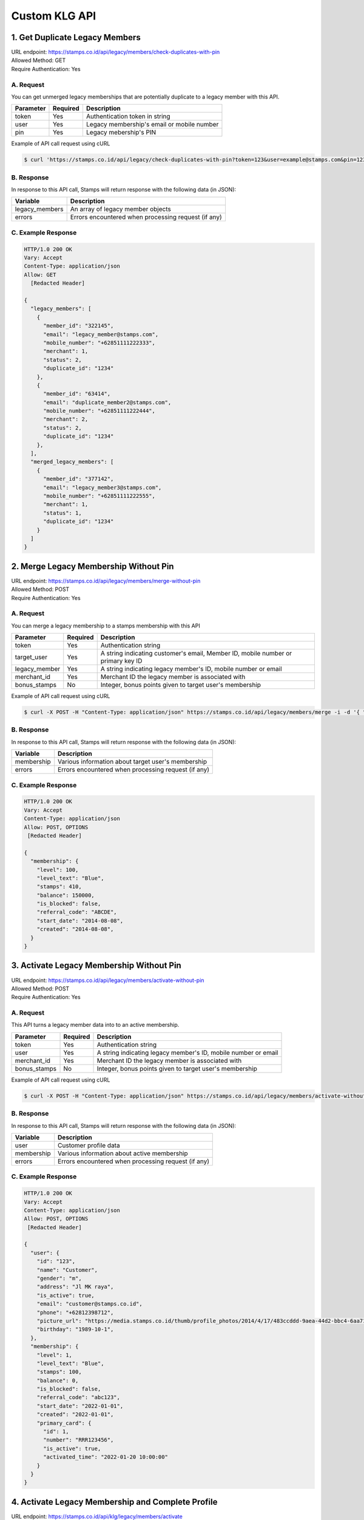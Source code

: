 ************************************
Custom KLG API
************************************


1. Get Duplicate Legacy Members
====================================
| URL endpoint: https://stamps.co.id/api/legacy/members/check-duplicates-with-pin
| Allowed Method: GET
| Require Authentication: Yes

A. Request
-----------------------------
You can get unmerged legacy memberships that are potentially duplicate to a legacy member with this API.

============     =========== =========================
Parameter        Required    Description
============     =========== =========================
token            Yes         Authentication token in string
user             Yes         Legacy membership's email or mobile number
pin              Yes         Legacy mebership's PIN
============     =========== =========================


Example of API call request using cURL

.. code-block :: bash

    $ curl 'https://stamps.co.id/api/legacy/check-duplicates-with-pin?token=123&user=example@stamps.com&pin=123456'


B. Response
-----------

In response to this API call, Stamps will return response with the following data (in JSON):

=================== ==============================
Variable            Description
=================== ==============================
legacy_members      An array of legacy member objects
errors              Errors encountered when processing request (if any)
=================== ==============================


C. Example Response
-------------------

.. code-block :: bash

    HTTP/1.0 200 OK
    Vary: Accept
    Content-Type: application/json
    Allow: GET
      [Redacted Header]

    {
      "legacy_members": [
        {
          "member_id": "322145",
          "email": "legacy_member@stamps.com",
          "mobile_number": "+62851111222333",
          "merchant": 1,
          "status": 2,
          "duplicate_id": "1234"
        },
        {
          "member_id": "63414",
          "email": "duplicate_member2@stamps.com",
          "mobile_number": "+62851111222444",
          "merchant": 2,
          "status": 2,
          "duplicate_id": "1234"
        },
      ],
      "merged_legacy_members": [
        {
          "member_id": "377142",
          "email": "legacy_member3@stamps.com",
          "mobile_number": "+62851111222555",
          "merchant": 1,
          "status": 1,
          "duplicate_id": "1234"
        }
      ]
    }

2. Merge Legacy Membership Without Pin
====================================
| URL endpoint: https://stamps.co.id/api/legacy/members/merge-without-pin
| Allowed Method: POST
| Require Authentication: Yes

A. Request
-----------------------------
You can merge a legacy membership to a stamps membership with this API

================ =========== =========================
Parameter        Required    Description
================ =========== =========================
token            Yes         Authentication string
target_user      Yes         A string indicating customer's email, Member ID, mobile number or primary key ID
legacy_member    Yes         A string indicating legacy member's ID, mobile number or email
merchant_id      Yes         Merchant ID the legacy member is associated with
bonus_stamps     No          Integer, bonus points given to target user's membership
================ =========== =========================


Example of API call request using cURL

.. code-block :: bash

    $ curl -X POST -H "Content-Type: application/json" https://stamps.co.id/api/legacy/members/merge -i -d '{ "token": "secret", "target_user": 1, "legacy_member": 31245, "merchant_id": 1, "bonus_stamps": 10 }'



B. Response
-----------

In response to this API call, Stamps will return response with the following data (in JSON):

=================== ==============================
Variable            Description
=================== ==============================
membership          Various information about target user's membership
errors              Errors encountered when processing request (if any)
=================== ==============================


C. Example Response
-------------------

.. code-block :: bash

    HTTP/1.0 200 OK
    Vary: Accept
    Content-Type: application/json
    Allow: POST, OPTIONS
     [Redacted Header]

    {
      "membership": {
        "level": 100,
        "level_text": "Blue",
        "stamps": 410,
        "balance": 150000,
        "is_blocked": false,
        "referral_code": "ABCDE",
        "start_date": "2014-08-08",
        "created": "2014-08-08",
      }
    }

3. Activate Legacy Membership Without Pin
====================================
| URL endpoint: https://stamps.co.id/api/legacy/members/activate-without-pin
| Allowed Method: POST
| Require Authentication: Yes

A. Request
-----------------------------
This API turns a legacy member data into to an active membership.

================ =========== =========================
Parameter        Required    Description
================ =========== =========================
token            Yes         Authentication string
user             Yes         A string indicating legacy member's ID, mobile number or email
merchant_id      Yes         Merchant ID the legacy member is associated with
bonus_stamps     No          Integer, bonus points given to target user's membership
================ =========== =========================


Example of API call request using cURL

.. code-block :: bash

    $ curl -X POST -H "Content-Type: application/json" https://stamps.co.id/api/legacy/members/activate-without-pin -i -d '{ "token": "secret", "user": 12, "merchant_id": 1, "bonus_stamps": 10 }'



B. Response
-----------

In response to this API call, Stamps will return response with the following data (in JSON):

=================== ==============================
Variable            Description
=================== ==============================
user                Customer profile data
membership          Various information about active membership
errors              Errors encountered when processing request (if any)
=================== ==============================


C. Example Response
-------------------

.. code-block :: bash

    HTTP/1.0 200 OK
    Vary: Accept
    Content-Type: application/json
    Allow: POST, OPTIONS
     [Redacted Header]

    {
      "user": {
        "id": "123",
        "name": "Customer",
        "gender": "m",
        "address": "Jl MK raya",
        "is_active": true,
        "email": "customer@stamps.co.id",
        "phone": "+62812398712",
        "picture_url": "https://media.stamps.co.id/thumb/profile_photos/2014/4/17/483ccddd-9aea-44d2-bbc4-6aa71f51fb2a_size_80.png",
        "birthday": "1989-10-1",
      },
      "membership": {
        "level": 1,
        "level_text": "Blue",
        "stamps": 100,
        "balance": 0,
        "is_blocked": false,
        "referral_code": "abc123",
        "start_date": "2022-01-01",
        "created": "2022-01-01",
        "primary_card": {
          "id": 1,
          "number": "RRR123456",
          "is_active": true,
          "activated_time": "2022-01-20 10:00:00"
        }
      }
    }


4. Activate Legacy Membership and Complete Profile
====================================
| URL endpoint: https://stamps.co.id/api/klg/legacy/members/activate
| Allowed Method: POST
| Require Authentication: Yes

A. Request
-----------------------------

================== =========== =========================
Parameter          Required    Description
================== =========== =========================
token              Yes         Authentication string
user               Yes         A string indicating legacy member's ID, mobile number or email
name               Yes         Name
merchant_id        Yes         Merchant ID the legacy member is associated with
passkey            No          Legacy member's PIN, required when `with_passkey` is true
with_passkey       Yes         Boolean, whether to check legacy member PIN or not
bonus_stamps       No          Integer, bonus points given to target user's membership
new_password       Yes         User password
pin                Yes         User pin
confirm_pin        Yes         User pin confirmation
email              No          Email
mobile_number      No          Mobile number
gender             No          Gender
address            No          Address
district           No          District ID
phone_is_verified  No          Boolean
email_is_verified  No          Boolean
================== =========== =========================


Example of API call request using cURL

.. code-block :: bash

    $ curl -X POST -H "Content-Type: application/json" https://stamps.co.id/api/klg/legacy/members/activate -i -d '{ "token": "secret", "user": 12, "merchant_id": 1, "bonus_stamps": 10, "passkey": "", "with_passkey": false, "new_password": "password", "pin": "123123", "confirm_pin": "123123" }'


B. Response
-----------

In response to this API call, Stamps will return response with the following data (in JSON):

=================== ==============================
Variable            Description
=================== ==============================
user                Customer profile data
membership          Various information about active membership
errors              Errors encountered when processing request (if any)
=================== ==============================


C. Example Response
-------------------

.. code-block :: bash

    HTTP/1.0 200 OK
    Vary: Accept
    Content-Type: application/json
    Allow: POST, OPTIONS
    [Redacted Header]

    {
        "id": "620",
        "name": "John Doe",
        "gender": "male",
        "address": "Jalan Anggrek No. 1",
        "is_active": true,
        "email": "johndoe@example.com",
        "picture_url": "https://media.stamps.co.id/thumb/profile_photos/2014/4/17/483ccddd-9aea-44d2-bbc4-6aa71f51fb2a_size_80.png",
        "birthday": "1993-05-30",
        "phone": "+6285567146065",
        "postal_code": "10310",
        "protected_redemption": false,
        "has_incorrect_email": true,
        "marital_status": 1,
        "religion": 1,
        "wedding_date": null,
        "id_number": null,
        "id_card_file_name": "",
        "phone_is_verified": false,
        "email_is_verified": false,
        "is_anonymized": false,
        "has_pin": false,
        "pin_is_blocked": false,
        "has_password": true,
        "notes": "",
        "referral_code": "GYHTLIY9",
        "registration_status": "Full",
        "location": {
            "district": {
                "id": 1,
                "name": "Kebayoran Baru"
            },
            "regency": {
                "id": 1,
                "name": "Jakarta Selatan"
            },
            "province": {
                "id": 1,
                "name": "DKI Jakarta"
            }
        },
        "membership": {
            "tags": [],
            "status": 0,
            "status_text": "Silver",
            "level": 0,
            "level_text": "Silver",
            "member_status": "Active",
            "stamps": 0,
            "balance": 0,
            "is_blocked": false,
            "referral_code": "7J133",
            "start_date": "2022-11-24",
            "created": "2022-11-24",
            "primary_card": {
                "id": 231,
                "number": "RRRB1AKUT0",
                "is_active": true,
                "activated_time": "2022-01-20 10:00:00"
            }
        },
        "registering_employee_code": "EMP001"
    }


5. Complete Registration and Merge Legacy Member
====================================
| URL endpoint: https://stamps.co.id/api/klg/memberships/register
| Allowed Method: POST
| Require Authentication: Yes

A. Request
-----------------------------

========================= =========== =========================
Parameter                 Required    Description
========================= =========== =========================
token                     Yes         Authentication string
name                      Yes         Name
email                     No          Email
mobile_number             No          Mobile number
gender                    No          Gender ("male" or "female")
address                   No          Address
birthday                  No          Birthday (with format YYYY-MM-DD)
store                     No          Registering store ID
referral_code             No          Referal code used to register customer
generate_default_password No          Boolean, whether to generate a random, default password for the member, defaults to `true`
registering_employee_code No          String indicating employee code, will create a new employee if not exists
district                  No          District ID
marital_status            No          Marital status mapping can be seen :ref:`here <Marital Status Mapping>`
password                  Yes         User password
pin                       Yes         User pin
confirm_pin               Yes         User pin confirmation
legacy_member             No          Legacy member identifier to merge with
legacy_merchant_id        No          Legacy member merchant ID
========================= =========== =========================


Example of API call request using cURL

.. code-block :: bash

    $ curl -X POST -H "Content-Type: application/json" https://stamps.co.id/api/klg/memberships/register -i -d '{ "token": "secret", "password": "password", "pin": "123123", "confirm_pin": "123123" }'


B. Response
-----------

In response to this API call, Stamps will return response with the following data (in JSON):

=================== ==============================
Variable            Description
=================== ==============================
customer            Various customer data
=================== ==============================


C. Example Response
-------------------

.. code-block :: bash

    HTTP/1.0 200 OK
    Vary: Accept
    Content-Type: application/json
    Allow: POST, OPTIONS
    [Redacted Header]

    {
        "id": "620",
        "name": "John Doe",
        "gender": "male",
        "address": "Jalan Anggrek No. 1",
        "is_active": true,
        "email": "johndoe@example.com",
        "picture_url": "https://media.stamps.co.id/thumb/profile_photos/2014/4/17/483ccddd-9aea-44d2-bbc4-6aa71f51fb2a_size_80.png",
        "birthday": "1993-05-30",
        "phone": "+6285567146065",
        "postal_code": "10310",
        "protected_redemption": false,
        "has_incorrect_email": true,
        "marital_status": 1,
        "religion": 1,
        "wedding_date": null,
        "id_number": null,
        "id_card_file_name": "",
        "phone_is_verified": false,
        "email_is_verified": false,
        "is_anonymized": false,
        "has_pin": false,
        "pin_is_blocked": false,
        "has_password": true,
        "notes": "",
        "referral_code": "GYHTLIY9",
        "registration_status": "Full",
        "location": {
            "district": {
                "id": 1,
                "name": "Kebayoran Baru"
            },
            "regency": {
                "id": 1,
                "name": "Jakarta Selatan"
            },
            "province": {
                "id": 1,
                "name": "DKI Jakarta"
            }
        },
        "membership": {
            "tags": [],
            "status": 0,
            "status_text": "Silver",
            "level": 0,
            "level_text": "Silver",
            "member_status": "Active",
            "stamps": 0,
            "balance": 0,
            "is_blocked": false,
            "referral_code": "7J133",
            "start_date": "2022-11-24",
            "created": "2022-11-24",
            "primary_card": {
                "id": 231,
                "number": "RRRB1AKUT0",
                "is_active": true,
                "activated_time": "2022-01-20 10:00:00"
            }
        },
        "registering_employee_code": "EMP001"
    }


6. Return Transaction Preview
=======================================
| URL endpoint: https://stamps.co.id/api/returns/preview
| Allowed Method: POST
| Require Authentication: Yes

A. Request
-----------------------------
Preview a return from a transaction.

============================== =========== =============================================================================
Parameter                      Required    Description
============================== =========== =============================================================================
root_invoice_number            Yes         Invoice number of the first original transaction
root_transaction_store         Yes         Store's id or code where the the first transaction happens
root_invoice_date              Yes         First transaction creation date in YYY-mm-dd format(e.g: 2022-08-30)
return_invoice_number          Yes         Invoice number for return transaction
return_created_datetime        No          When the return happens in ISO 8601 format(e.g: 2013-01-15T20:01:01+07).
                                           Default to now
return_store                   Yes         Store's id or code where the return happens
subtotal_delta                 No          Must be provided if the original transaction has subtotal
total_value_delta              Yes         The delta value of transaction's grand total after returned
payments                       No          Must be provided if original transaction has payments.
                                           Payments are list of :ref:`payment objects <Payment Object>`
stamps_to_add                  No          Stamps to be added by this transaction. If specified, this overrides system's calculation of the number of Stamps that will be added or deducted from this transaction.
stamps_to_deduct               No          Stamps to be deducted manually. If specified, this overrides the number of Stamps that will be deducted from this return.
                                           Can't be sent alongside stamps_to_add.
items                          Yes         Which items are returned. Items are list of :ref:`return item objects<Return Item Object>`
stamps_to_add                  No          Stamps to be added by this transaction. If specified, this overrides system's calculation of the number of Stamps that will be added or deducted from this transaction.
stamps_to_deduct               No          Stamps to be deducted manually. If specified, this overrides the number of Stamps that will be deducted from this return.
                                           Can't be sent alongside stamps_to_add.
cancel_redemptions             No          Also cancel redemptions related to original transaction. Default to "false"
issue_voucher                  No          Objects of data used to issue a voucher. Contains ``template_id`` and ``value`` (optional).
deactivate_payment_vouchers    No          Also deactivate unredeemed payment vouchers when set to `true`. Default is `true`.
============================== =========== =============================================================================

Example of API call request using cURL

.. code-block :: bash

    curl --location --request POST 'https://stamps.co.id/api/returns/preview' \
    --header 'Authorization: Bearer eyJ0eXAiOiJKV1QiLCJhbGciOiJIUzI1NiJ9.eyJ0b2tlbl90eXBlIjoiYWNjZXNzIiwiZXhwIjoxNjYxOTMwNjg2LCJpYXQiOjE2NjE4NDQyODYsImp0aSI6IjZlM2U0ZGU0MzZkYzRjNDZhNGJhMjRkZWE2MjM0N2VjIiwidXNlcl9pZCI6MSwibWVyY2hhbnRfaWQiOjF9.brgNBzeuPmOV6ECP5WpwJJlQ6MQZ1zACHYx1YiW33AM' \
    --header 'Content-Type: application/json' \
    --header 'Cookie: csrftoken=FAc0E8TCQSCqCKhNNH62Pr3KTFgfemz2DMPWkjdSkD68VJYKda38emJi8GykuSgd; sessionid=sl07y2ektnrikw4bddkr4kndr482qms4' \
    --data-raw ' {
                "root_invoice_number": "6288988812712621",
                "root_transaction_store": 3,
                "root_invoice_date": "2022-08-30",
                "return_invoice_number": "6288988812712621.1",
                "total_value_delta": -15000,
                "return_store": 3,
                "items": [
                    {
                        "product_name": "tea",
                        "quantity": -1,
                        "subtotal": -15000
                    }
                ],
                "payments": [
                    {
                        "payment_method": "1300",
                        "value": -15000
                    }
                ]
            }'

B. Response Data
----------------

Stamps responds to this API call with the following data (in JSON):

===================== ==============================================================================================
Variable              Description
===================== ==============================================================================================
user                  Information about this transaction's user
membership            Information about the user's membership on the transaction's merchant
root_transaction      Information about the first original transaction
original_transaction  Information about the previous transaction
modified_transaction  Information about the new transaction after return happens
modication            Information about the :ref:`modified data <Modification Object>` of the original transaction
returnable_vouchers   Information about what vouchers will be returned
allow_partial_returns Whether the transaction can be returned partially or not
===================== ==============================================================================================


C. Response Headers
-------------------

=================== =======================================================================
Code                Description
=================== =======================================================================
200                 Everything worked as expected
400                 Bad Request - Often missing a
                    required parameter
401                 Unauthorized – Often missing or
                    wrong authentication token
403                 Forbidden – You do not have
                    permission for this request
405                 HTTP method not allowed - The
                    requested resources cannot be called with the specified HTTP method
500, 502, 503, 504  Server Errors - something is
                    wrong on Stamps' end
=================== =======================================================================


D. Examples
-----------

On a successful API call:

.. code-block :: bash

    {
        "user": {
            "id": "2845532",
            "name": "Marsha Test",
            "gender": "male",
            "address": "",
            "is_active": true,
            "email": "marshadouble@test.com",
            "picture_url": null,
            "birthday": "1988-04-23",
            "phone": "+628898881212",
            "postal_code": "",
            "protected_redemption": false,
            "has_incorrect_email": false,
            "marital_status": null,
            "religion": null,
            "wedding_date": null,
            "id_number": null,
            "id_card_file_name": "",
            "phone_is_verified": false,
            "email_is_verified": false
        },
        "membership": {
            "tags": [],
            "status": 100,
            "status_text": "Blue",
            "stamps": 13,
            "stamps_owed": 0,
            "balance": 0,
            "is_blocked": false,
            "referral_code": "AL6J3A9",
            "start_date": "2022-08-03",
            "created": "2022-08-03"
        },
        "root_transaction": {
            "id": 26091,
            "value": 150000.0,
            "stamps_earned": 25,
            "number_of_people": null,
            "discount": null,
            "subtotal": null,
            "items": [
                {
                    "id": 3670,
                    "quantity": 10.0,
                    "subtotal": 150000.0,
                    "price_per_unit": null,
                    "product": {
                        "id": 3,
                        "name": "tea"
                    }
                }
            ],
            "payments": [
                {
                    "id": 78,
                    "value": 150000.0,
                    "eligible_for_stamps": true,
                    "payment_method_code": "1300"
                }
            ]
        },
        "original_transaction": {
            "id": 26091,
            "value": 150000.0,
            "stamps_earned": 25,
            "number_of_people": null,
            "discount": null,
            "subtotal": null,
            "items": [
                {
                    "id": 3670,
                    "quantity": 10.0,
                    "subtotal": 150000.0,
                    "price_per_unit": null,
                    "product": {
                        "id": 3,
                        "name": "tea"
                    }
                }
            ],
            "payments": [
                {
                    "id": 78,
                    "value": 150000.0,
                    "eligible_for_stamps": true,
                    "payment_method_code": "1300"
                }
            ]
        },
        "modified_transaction": {
            "id": null,
            "value": 149999.0,
            "stamps_earned": 13,
            "number_of_people": null,
            "discount": null,
            "subtotal": 135000.0,
            "items": [],
            "payments": [
                {
                    "id": null,
                    "value": 135000.0,
                    "eligible_for_stamps": true,
                    "payment_method_code": "1300"
                }
            ]
        },
        "modification": {
            "id": null,
            "created": 1661844369,
            "stamps_delta": -12,
            "stamps_delta_override": 0,
            "stamps_refund_from_payments": 0,
            "total_stamps_delta": -12,
            "subtotal_delta": -15000.0,
            "grand_total_delta": -15000.0
        },
        "returnable_vouchers": [
            {
                "id": 9,
                "code": "R-FWEWQWVV",
                "is_active": true,
                "quantity": 1,
                "value": 50000.0,
                "notes": "",
                "start_date": "2022-12-23",
                "end_date": "2022-12-29",
                "template": {
                    "id": 5,
                    "name": "MULTI VOUCHER",
                    "type": 2,
                    "description": "",
                    "short_description": "",
                    "picture_url": "/media/thumb/voucher_templates/2022/12/9/uploaded_image_2022_12_09_03_38_21_252743_size_400.webp",
                    "landscape_picture_url": null,
                    "instructions": "",
                    "terms_and_conditions": "",
                    "usable_in_merchant_ids": [
                        1,
                        2
                    ],
                    "merchant_code": "",
                    "extra_data": null,
                    "html_terms_and_conditions": null
                },
                "terms_and_conditions": "",
                "html_terms_and_conditions": null
            }
        ]
    }

On an invalid request:

.. code-block :: bash

    {
        "detail": "root_transaction_store: No store with given identifier",
        "error_message": "root_transaction_store: No store with given identifier",
        "error_code": "invalid_store",
        "errors": {
            "root_transaction_store": "No store with given identifier"
        }
    }


7. Add a return transaction
=======================================
| URL endpoint: https://stamps.co.id/api/returns/add
| Allowed Method: POST
| Require Authentication: Yes

A. Request
-----------------------------

============================== =========== ==================================================================================================================
Parameter                      Required    Description
============================== =========== ==================================================================================================================
root_invoice_number            Yes         Invoice number of the first original transaction
root_transaction_store         Yes         Store's id or code where the the first transaction happens
root_invoice_date              Yes         First transaction creation date in YYY-mm-dd format(e.g: 2022-08-30)
return_invoice_number          Yes         Invoice number for return transaction
return_created_datetime        No          When the return happens in ISO 8601 format(e.g: 2013-01-15T20:01:01+07).
                                           Default to now
return_store                   Yes         Store's id or code where the return happens
subtotal_delta                 No          Must be provided if the original transaction has subtotal
total_value_delta              Yes         The delta value of transaction's grand total after returned
payments                       No          Must be provided if original transaction has payments.
                                           Payments are list of :ref:`payment objects <Payment Object>`
items                          Yes         Which items are returned. Items are list of :ref:`return item objects<Return Item Object>`
stamps_to_add                  No          Stamps to be added by this transaction. If specified, this overrides system's calculation of the number of Stamps that will be added or deducted from this transaction.
stamps_to_deduct               No          Stamps to be deducted manually. If specified, this overrides the number of Stamps that will be deducted from this return.
                                           Can't be sent alongside stamps_to_add.
cancel_redemptions             No          Also cancel redemptions related to original transaction. Default to "false"
issue_voucher                  No          Objects of data used to issue a voucher. Contains ``template_id`` and ``value`` (optional).
deactivate_payment_vouchers    No          Also deactivate unredeemed payment vouchers when set to `true`. Default is `true`.
============================== =========== ==================================================================================================================

Example of API call request using cURL

.. code-block :: bash

    curl --location --request POST 'https://stamps.co.id/api/returns/add' \
    --header 'Authorization: Bearer eyJ0eXAiOiJKV1QiLCJhbGciOiJIUzI1NiJ9.eyJ0b2tlbl90eXBlIjoiYWNjZXNzIiwiZXhwIjoxNjYxOTMwNjg2LCJpYXQiOjE2NjE4NDQyODYsImp0aSI6IjZlM2U0ZGU0MzZkYzRjNDZhNGJhMjRkZWE2MjM0N2VjIiwidXNlcl9pZCI6MSwibWVyY2hhbnRfaWQiOjF9.brgNBzeuPmOV6ECP5WpwJJlQ6MQZ1zACHYx1YiW33AM' \
    --header 'Content-Type: application/json' \
    --header 'Cookie: csrftoken=FAc0E8TCQSCqCKhNNH62Pr3KTFgfemz2DMPWkjdSkD68VJYKda38emJi8GykuSgd; sessionid=sl07y2ektnrikw4bddkr4kndr482qms4' \
    --data-raw ' {
                "root_invoice_number": "6288988812712621",
                "root_transaction_store": 3,
                "root_invoice_date": "2022-08-30",
                "return_invoice_number": "6288988812712621.1",
                "total_value_delta": -15000,
                "return_store": 3,
                "items": [
                    {
                        "product_name": "tea",
                        "quantity": -1,
                        "subtotal": -15000
                    }
                ],
                "payments": [
                    {
                        "payment_method": "1300",
                        "value": -15000
                    }
                ],
                "issue_voucher": {
                    "template_id": 1,
                    "value": 10000
                }
            }'

B. Response Data
----------------

Stamps responds to this API call with the following data (in JSON):

==================== ===========================================================================
Variable             Description
==================== ===========================================================================
user                 Information about this transaction's user
membership           Information about the user's membership on the transaction's merchant
root_transaction     Information about the first original transaction
original_transaction Information about the previous transaction
modified_transaction Information about the new transaction after return happens
modification           Information about the :ref:`modified data <Modification Object>` of the original transaction
returned_vouchers    Information about what vouchers are returned
==================== ===========================================================================


C. Examples
-----------

On a successful API call:

.. code-block :: bash

    {
        "user": {
            "id": "2845532",
            "name": "Marsha Test",
            "gender": "male",
            "address": "",
            "is_active": true,
            "email": "marshadouble@test.com",
            "picture_url": null,
            "birthday": "1988-04-23",
            "phone": "+628898881212",
            "postal_code": "",
            "protected_redemption": false,
            "has_incorrect_email": false,
            "marital_status": null,
            "religion": null,
            "wedding_date": null,
            "id_number": null,
            "id_card_file_name": "",
            "phone_is_verified": false,
            "email_is_verified": false
        },
        "membership": {
            "tags": [],
            "status": 100,
            "status_text": "Blue",
            "stamps": 13,
            "stamps_owed": 0,
            "balance": 0,
            "is_blocked": false,
            "referral_code": "AL6J3A9",
            "start_date": "2022-08-03",
            "created": "2022-08-03"
        },
        "root_transaction": {
            "id": 26091,
            "value": 150000.0,
            "stamps_earned": 25,
            "number_of_people": null,
            "discount": null,
            "subtotal": null,
            "items": [
                {
                    "id": 3670,
                    "quantity": 10.0,
                    "subtotal": 150000.0,
                    "price_per_unit": null,
                    "product": {
                        "id": 3,
                        "name": "tea"
                    }
                }
            ],
            "payments": [
                {
                    "id": 78,
                    "value": 150000.0,
                    "eligible_for_stamps": true,
                    "payment_method_code": "1300"
                }
            ]
        },
        "original_transaction": {
            "id": 26091,
            "value": 150000.0,
            "stamps_earned": 25,
            "number_of_people": null,
            "discount": null,
            "subtotal": null,
            "items": [
                {
                    "id": 3670,
                    "quantity": 10.0,
                    "subtotal": 150000.0,
                    "price_per_unit": null,
                    "product": {
                        "id": 3,
                        "name": "tea"
                    }
                }
            ],
            "payments": [
                {
                    "id": 78,
                    "value": 150000.0,
                    "eligible_for_stamps": true,
                    "payment_method_code": "1300"
                }
            ]
        },
        "modified_transaction": {
            "id": 26092,
            "value": 149999.0,
            "stamps_earned": 13,
            "number_of_people": null,
            "discount": null,
            "subtotal": 135000.0,
            "items": [],
            "payments": [
                {
                    "id": 79,
                    "value": 135000.0,
                    "eligible_for_stamps": true,
                    "payment_method_code": "1300"
                }
            ]
        },
        "modification": {
            "id": 1,
            "created": 1661844369,
            "stamps_delta": -12,
            "stamps_delta_override": 0,
            "stamps_refund_from_payments": 0,
            "total_stamps_delta": -12,
            "subtotal_delta": -15000.0,
            "grand_total_delta": -15000.0
        },
        "issued_voucher": {
            "id": 1,
            "code": "VC-ABC",
            "is_active": true,
            "quantity": 1,
            "value": 200,
            "notes": "",
            "start_date": "2022-03-28",
            "end_date": "2022-04-28",
            "template": {
                "id": 1,
                "name": "March Surprise Voucher",
                "type": 1,
                "description": "Get 50% off on your next purchase in Lippo Mall Kemang Store",
                "short_description": "Get 50% off on your next purchase",
                "picture_url": "foo.png",
                "landscape_picture_url": "foo_landscape.png",
                "instructions": "Show this voucher to the cashier",
                "terms_and_conditions": "Valid until 28 April 2022 with minimum purchase of Rp 100.000",
                "usable_in_merchant_ids": [1, 2, 3],
                "merchant_code": "M-ABC",
                "extra_data": null,
            }
        },
        "returned_vouchers": [
            {
                "id": 9,
                "code": "R-ZLT2ULER",
                "is_active": true,
                "quantity": 1,
                "value": 50000.0,
                "notes": "",
                "start_date": "2022-12-23",
                "end_date": "2022-12-29",
                "template": {
                    "id": 5,
                    "name": "MULTI VOUCHER",
                    "type": 2,
                    "description": "",
                    "short_description": "",
                    "picture_url": "/media/thumb/voucher_templates/2022/12/9/uploaded_image_2022_12_09_03_38_21_252743_size_400.webp",
                    "landscape_picture_url": null,
                    "instructions": "",
                    "terms_and_conditions": "",
                    "usable_in_merchant_ids": [
                        1,
                        2
                    ],
                    "merchant_code": "",
                    "extra_data": null,
                    "html_terms_and_conditions": null
                },
                "terms_and_conditions": "",
                "html_terms_and_conditions": null
            }
        ]
    }

On an invalid request:

.. code-block :: bash

    {
        "detail": "root_transaction_store: No store with given identifier",
        "error_message": "root_transaction_store: No store with given identifier",
        "error_code": "invalid_store",
        "errors": {
            "root_transaction_store": "No store with given identifier"
        }
    }


8. Adding Voucher Redemption
======================

| URL endpoint: https://stamps.co.id/api/klg/redemptions/odi-redeem-voucher
| Allowed method: POST
| Require authentication: Yes

A. Parameters
-------------
You can initiate a voucher redemption by calling the API with these parameters.

=============== ========= =========================
Parameter       Required  Description
=============== ========= =========================
token           Yes       Authentication string
user            Yes       A string indicating customer's email or Member ID
voucher         Yes       Voucher code of the redeemed voucher
store           Yes       Merchant's store identifier where redemption is initiated
invoice_number  No        POS invoice number
channel         No        Channel mapping can be seen :ref:`here <Channel Mapping>`
request_id      No        This field is needed if PIN authorization is enabled
extra_data      Yes       JSON object containing "vouchers" object. Store name as the key, and voucher value as the value.
=============== ========= =========================

Here's an example of how the API call might look like in JSON format with specified voucher.

.. code-block :: bash

    {
        "token": "abc",
        "user": "customer@stamps.co.id",
        "store": 32,
        "voucher": 1,
        "invoice_number": "POS-1020123",
        "extra_data": {
            "vouchers": {
                "A001": 10000,
                "I002": 40000
            }
        }
    }

API call example:

.. code-block :: bash

    $ curl --location --request POST 'https://stamps.co.id/api/klg/redemptions/odi-redeem-voucher' \
    --header 'Authorization: Bearer eyJ0eXAiOiJKV1QiLCJhbGciOiJIUzI1NiJ9.eyJ0b2tlbl90eXBlIjoiYWNjZXNzIiwiZXhwIjoxNjYxOTMwNjg2LCJpYXQiOjE2NjE4NDQyODYsImp0aSI6IjZlM2U0ZGU0MzZkYzRjNDZhNGJhMjRkZWE2MjM0N2VjIiwidXNlcl9pZCI6MSwibWVyY2hhbnRfaWQiOjF9.brgNBzeuPmOV6ECP5WpwJJlQ6MQZ1zACHYx1YiW33AM' \
    --header 'Content-Type: application/json' \
    --data-raw '{
        "user": "customer@stamps.co.id",
        "store": 32,
        "voucher": "ABC",
        "extra_data": {
            "vouchers": {
                "A001": 10000,
                "I002": 40000
            }
        }
    }'


B. Response
-----------

In response to this API call, Stamps will return response with the following data (in JSON):

=================== ==============================
Variable            Description
=================== ==============================
redemption          Redemption information which is
                    successfully created.
                    Contains id, reward, and stamps_used
membership          Customer information after successful
                    redemption. Contains id and stamps_remaining.
voucher             Voucher used in redemption
errors              Errors encountered when processing request (if any)
=================== ==============================

C. Response Headers
-------------------

Depending on the request, responses may return these status codes:

=================== ==============================
Code                Description
=================== ==============================
200                 Everything worked as expected
400                 Bad Request - Often missing a
                    required parameter
401                 Unauthorized – Often missing or
                    wrong authentication token
403                 Forbidden – You do not have
                    permission for this request
405                 HTTP method not allowed
500, 502, 503, 504  Server Errors - something is wrong on Stamps' end
=================== ==============================

D. Example Response
-------------------

On successful redemption:

.. code-block :: bash

    HTTP/1.0 200 OK
    Vary: Accept
    Content-Type: application/json
    Allow: POST, OPTIONS
     [Redacted Header]
    {
       "redemption": {
            "id": 2,
            "reward": "Discount Rp 100,000",
            "stamps_used": 0,
            "extra_data": {
                "discount": "10%"
            }
        },
        "membership": {
            "tags": [],
            "status": 100,
            "stamps": 250,
            "balance": 0,
            "referral_code": "9121682",
            "start_date": "2016-07-25",
            "created": "2016-07-25"
        },
        "voucher": {
            "id": 4,
            "name": "Discount Rp 100,000",
            "code": "PZ633ECV",
            "type": "voucher"
        }
    }


9. Adding User Card
======================

| URL endpoint: https://stamps.co.id/api/klg/cards/add
| Allowed method: POST
| Require authentication: Yes

A. Parameters
-------------
You can generate and assign a new card to a certain member using ODI user ID.

=============== ========= =========================
Parameter       Required  Description
=============== ========= =========================
token           Yes       Authentication string
rrr_id          Yes       Target member's card number
user_id_odi     Yes       ODI user ID that will be used to generate a new card
=============== ========= =========================

API call example:

.. code-block :: bash

    $ curl --location --request POST 'https://stamps.co.id/api/klg/redemptions/odi-redeem-voucher' \
    --header 'Authorization: Bearer eyJ0eXAiOiJKV1QiLCJhbGciOiJIUzI1NiJ9.eyJ0b2tlbl90eXBlIjoiYWNjZXNzIiwiZXhwIjoxNjYxOTMwNjg2LCJpYXQiOjE2NjE4NDQyODYsImp0aSI6IjZlM2U0ZGU0MzZkYzRjNDZhNGJhMjRkZWE2MjM0N2VjIiwidXNlcl9pZCI6MSwibWVyY2hhbnRfaWQiOjF9.brgNBzeuPmOV6ECP5WpwJJlQ6MQZ1zACHYx1YiW33AM' \
    --header 'Content-Type: application/json' \
    --data-raw '{
        "token": "abc",
        "rrr_id": "RRR123456",
        "user_id_odi": "999"
    }'


B. Response
-----------

In response to this API call, Stamps will return response with the following data (in JSON):

=================== ==============================
Variable            Description
=================== ==============================
card                Various information about the newly created card
=================== ==============================

C. Response Headers
-------------------

Depending on the request, responses may return these status codes:

=================== ==============================
Code                Description
=================== ==============================
200                 Everything worked as expected
400                 Bad Request - Often missing a
                    required parameter
401                 Unauthorized – Often missing or
                    wrong authentication token
403                 Forbidden – You do not have
                    permission for this request
405                 HTTP method not allowed
500, 502, 503, 504  Server Errors - something is wrong on Stamps' end
=================== ==============================

D. Example Response
-------------------

On successful redemption:

.. code-block :: bash

    HTTP/1.0 200 OK
    Vary: Accept
    Content-Type: application/json
    Allow: POST, OPTIONS
     [Redacted Header]
    {
       "card": {
            "id": 2,
            "number": "UIODI-999",
            "is_active": True,
            "activated_time": "2023-01-11 10:00:00"
        }
    }


10. Webhook Security
=======================
Webhook from STAMPS will return the siganture inside X-Stamps-Signature header.

You should always verify that the webhook's payload matches the signature. To verify the signature against the payload:
    - Strip all whitespace from the `payload`.
    - Encode the resulting `payload` string with the HMAC algorithm, using your secret key as the key and SHA256 as the hashing algorithm.
    - Compare and make sure that the result matches the given `signature`

Example with "your_secret_key" as the secret key:

.. code-block :: json

    {
        "from": "test@gmail.com",
        "to": "test2@gmail.com",
        "membership": {
            "level": 0,
            "level_text": "Silver",
            "stamps": 0,
            "balance": 0,
            "is_blocked": false,
            "referral_code": "KKJ21",
            "start_date": "2023-02-13",
            "created": "2023-02-13",
            "status": "Active",
            "primary_card": {
                "id": 3713,
                "number": "RRR123456",
                "is_active": true,
                "activated_time": null
            }
        },
        "user": {
            "id": 2824,
            "name": "test",
            "gender": "f",
            "is_active": true,
            "email": "test2@gmail.com",
            "birthday": null,
            "picture_url": null,
            "phone": "+6287876544322",
            "has_incorrect_email": false,
            "has_incorrect_phone": false,
            "has_incorrect_wa_number": false,
            "phone_is_verified": true,
            "email_is_verified": true,
            "referral_code": "TESTXYZ",
            "registration_status": "Full",
            "member_ids": [
                "RRR123456"
            ]
        }
    }

Python code example:

.. code-block :: python

    import hashlib
    import hmac
    import json


    def verify_signature(request) -> bool:
        minified_payload = json.dumps(request.data, separators=[",", ":"])
        signed_payload = hmac.new("your_secret_key".encode(), minified_payload.encode(), hashlib.sha256)
        signature = request.headers["X-Stamps-Signature"]
        return hmac.compare_digest(signature, signed_payload.hexdigest())


11. Adding a Transaction with Redemptions
=======================
| URL endpoint: https://stamps.co.id/api/klg/transactions/add-with-redemptions
| Allowed method: POST
| Requires authentication: Yes


A. Request
-----------------------------

Adding a transaction with redemptions requires you to send a POST request to the endpoint with the following parameters:
NOTE: This endpoint also accept blocked membership but won't get any stamps and can not add any redemptions.

=========================== =========== =======================
Parameter                   Required    Description
=========================== =========== =======================
token                       Yes         Authentication string
user                        No          Email address / Member ID indicating customer.
                                        Leaving this empty creates an ``open`` transaction.
store                       Yes         A number (id) indicating store where transaction
                                        is created
invoice_number              Yes         POS transaction number (must be unique daily)
total_value                 Yes         A number indicating transaction's grand total
number_of_people            Yes         An integer indicating the number of people involved in transaction
created                     Yes         ISO 8601 date time format to indicate transaction's
                                        created date
                                        (e.g. 2013-02-15T13:01:01+07)
sub_total                   No          A number indicating transaction subtotal
discount                    No          A number indicating transaction discount (in Rp.)
service_charge              No          A number indicating service charge (in Rp.)
tax                         No          A number indicating transaction tax (in Rp.)
channel                     No          Channel of a transaction, for channel mapping, see :ref:`Table <Channel Mapping>`.
type                        No          The type of prepared transactions, for type mapping, see :ref:`Table <Type Mapping>`.
items                       No          List of items containing product name, quantity, subtotal,
                                        stamps_subtotal (optional) & eligible_for_stamps (optional).
                                        ``price`` is the combined price of products (qty * unit price),
                                        ``stamps_subtotal`` is the combined stamps of products (qty * unit stamps),
                                        this field is optional.
                                        ``eligible_for_stamps`` is boolean value to determine whether the item should be included in Stamps Calculation. Defaults to ``true``.
payments                    No          List of payments object containing value, payment_method, and
                                        eligible_for_membership(optional).
                                        ``value`` is the amount of payment
                                        ``payment_method`` is the method used for payment
                                        ``eligible_for_membership`` whether this payment is used for member's status/level changes.
                                        This field is optional. Default to true if not provided(can be configured later).
stamps                      No          A number indicating custom stamps
require_email_notification  No          A boolean indicating send transaction to email if customer can retrieve email
employee_code               No          Employee code of sender employee
extra_data                  No          Additional data for further processing
reward_redemptions          No          List of reward objects that want to be redeemed. Contains ``request_id``, ``reward``, and ``stamps`` (required if reward type is flexible reward). ``reward`` field can be filled with either reward ID (integer, i.e. ``1``) or reward code (string, i.e. ``REWARD1``)
voucher_redemptions         No          List of voucher objects that want to be redeemed. Contains ``request_id`` and ``voucher_code``
original_invoice_number     No          POS transaction number of the canceled original transaction, if provided will be used as a reference for stamps and bonus calculation.
payment_status              No          Payment status of the transaction, default is Full. For payment status mapping, see :ref:`Table <Payment Status>`.
=========================== =========== =======================


Here's an example of how the API call might look like in JSON format:

.. code-block:: javascript

    {
       "token": "secret",
       "user": "customer@stamps.co.id",
       "stamps": 10,
       "store": 32,
       "invoice_number": "my_invoice_number",
       "sub_total": 45000,
       "total_value": 50000,
       "number_of_people": 8,
       "tax": 5000,
       "channel": 1,
       "require_email_notification": False,
       "employee_code": "employee_code",
       "type": 2,
       "created": "2013-02-15T13:01:01+07",
       "payment_status": 1,
       "extra_data": {
          "employee_name": "Stamps Employee",
          "order_number": "order_number"
       }
       "items": [
          {
             "product_name": "Cappucino",
             "quantity": 2,
             "subtotal": 10000,
             "stamps_subtotal": 4
          },
          {
             "product_name": "Iced Tea",
             "quantity": 4,
             "subtotal": 5000,
             "stamps_subtotal": 4,
             "eligible_for_stamps": False
          }
       ],
       "payments": [
          {
            "value": 30000,
            "payment_method": 10
          },
          {
            "value": 20000,
            "payment_method": 43,
            "eligible_for_membership": false
          }
       ],
       "reward_redemptions": [
          {
            "request_id": "request-id-1",
            "reward": 1
          },
          {
            "request_id": "request-id-1",
            "reward": "REWARDCODE"
          },
          {
            "request_id": "request-id-1",
            "reward": 1,
            "stamps": 10,
          }
          {
            "request_id": "request-id-1",
            "reward": "REWARDCODE",
            "stamps": 10,
          }
       ],
       "voucher_redemptions": [
          {
            "request_id": "request-id-1",
            "voucher_code": "VOUCHERCODE"
          }
       ],
       "original_invoice_number": "original_invoice_number"
    }


Example of API call request using cURL (JSON). To avoid HTTP 100 Continue, please specify "Expect:" as a header.

.. code-block :: bash

    $ curl -X POST -H "Content-Type: application/json" -H "Expect:" https://stamps.co.id/api/klg/transactions/add-with-redemptions -i -d '{ "token": "secret", "created": "2017-03-30T07:01:01+07", "user": "customer@stamps.co.id", "store": 422, "number_of_people": 8, "tax":5000, "channel":1, "type":2, "invoice_number": "invoice_1", "total_value": 50000, "items": [{"product_name": "Cappucino", "quantity": 2, "subtotal": 10000}, {"product_name": "Iced Tea", "quantity": 4, "subtotal": 5000}]}, "payments": [{"value": 30000, "payment_method": 10}, {"value": 20000, "payment_method": 43, "eligible_for_membership": false}], "reward_redemptions": [ { "request_id": "request-id-1", "reward": 1 }, { "request_id": "request-id-1", "reward": "REWARDCODE" }, { "request_id": "request-id-1", "reward": 1, "stamps": 10, } { "request_id": "request-id-1", "reward": "REWARDCODE", "stamps": 10, } ], "voucher_redemptions": [ { "request_id": "request-id-1", "voucher_code": "VOUCHERCODE" } ], "original_invoice_number": "original_invoice_number" }'

B. Response
-----------------------------

In response to this API call, Stamps will reply with the following data in JSON:

=================== ==================
Variable            Description
=================== ==================
transaction         Stamps transaction information
                    that is successfully created.
                    Contains id, value, number_of_people, discount and stamps_earned.
membership          Contains membership data.
                    Contains ``tags``, ``status``, ``status_text``, ``stamps``, ``balance``,
                    ``is_blocked``, ``referral_code``, ``start_date``, and ``created``
detail              Description of error (if any)
validation_errors   Errors encountered when parsing data (if any)
=================== ==================

Depending on the request, responses may return these status codes:

=================== ==============================
Code                Description
=================== ==============================
200                 Everything worked as expected
400                 Bad Request, usually missing a required parameter
401                 Unauthorized, usually missing or wrong authentication token
403                 Forbidden – You do not have permission for this request
405                 HTTP method not allowed
500, 502, 503, 504  Something went wrong on Stamps' server
=================== ==============================

Below are a few examples responses on successful API calls.


If transaction is successful(JSON):

.. code-block :: bash

    HTTP/1.0 200 OK
    Vary: Accept
    Content-Type: application/json
    Allow: POST, OPTIONS
    [Redacted Header]

    {
      "membership": {
        "tags": [],
        "status": 10,
        "status_text": "Blue",
        "stamps": 10,
        "balance": 20,
        "is_blocked": false,
        "referral_code": "asd",
        "start_date": "2020-01-01",
        "created": "2020-01-01",
      },
      "transaction": {
        "stamps_earned": 5,
        "id": 2374815,
        "value": 50000.0,
        "number_of_people": 8,
        "discount": 5000.0
      }
    }


When some fields don't validate (JSON):

.. code-block :: bash

    HTTP/1.0 400 BAD REQUEST
    Vary: Accept
    Content-Type: application/json
    Allow: POST, OPTIONS
     [Redacted Header]


    {"detail": "Your transaction cannot be completed due to the following error(s)", "errors": [{"subtotal": "This field is required."}, {"invoice_number": "Store does not exist"}]}


If HTTP is used instead of HTTPS:

.. code-block :: bash

    HTTP/1.0 403 FORBIDDEN
    Vary: Accept
    Content-Type: application/json
    Allow: POST, OPTIONS
     [Redacted Header]

    {"detail": "Please use https instead of http"}


If missing or wrong authentication token:

.. code-block :: bash

    HTTP/1.0 403 FORBIDDEN
    Vary: Accept
    Content-Type: application/json
    Allow: POST, OPTIONS
     [Redacted Header]

    {"detail": "Authentication credentials were not provided."}


12. Adding Payments
=======================
| URL endpoint: https://stamps.co.id/api/klg/transactions/add-payments
| Allowed method: POST
| Requires authentication: Yes


A. Request
-----------------------------

Adding a payment on transaction with partial payment requires you to send a POST request to the endpoint with the following parameters:

=========================== =========== =======================
Parameter                   Required    Description
=========================== =========== =======================
token                       Yes         Authentication string
store                       Yes         A number (id) indicating store where transaction
                                        is created
invoice_number              Yes         POS transaction number (must be unique daily)
payments                    Yes         List of payments object containing value, payment_method, and
                                        eligible_for_membership(optional).
                                        ``value`` is the amount of payment
                                        ``payment_method`` is the method used for payment
                                        ``eligible_for_membership`` whether this payment is used for member's status/level changes.
                                        This field is optional. Default to true if not provided(can be configured later).
reward_redemptions          No          List of reward objects that want to be redeemed. Contains ``request_id``, ``reward``, and ``stamps`` (required if reward type is flexible reward). ``reward`` field can be filled with either reward ID (integer, i.e. ``1``) or reward code (string, i.e. ``REWARD1``)
voucher_redemptions         No          List of voucher objects that want to be redeemed. Contains ``request_id`` and ``voucher_code``
payment_status              Yes         Payment status of the transaction, for payment status mapping, see :ref:`Table <Payment Status>`. 
=========================== =========== =======================


Here's an example of how the API call might look like in JSON format:

.. code-block:: javascript

    {
       "token": "secret",
       "store": 32,
       "invoice_number": "my_invoice_number",
       "payment_status": 2,
       "payments": [
          {
            "value": 30000,
            "payment_method": 10
          },
          {
            "value": 20000,
            "payment_method": 43,
            "eligible_for_membership": false
          }
       ],
       "reward_redemptions": [
          {
            "request_id": "request-id-1",
            "reward": 1
          },
          {
            "request_id": "request-id-1",
            "reward": "REWARDCODE"
          },
          {
            "request_id": "request-id-1",
            "reward": 1,
            "stamps": 10,
          },
          {
            "request_id": "request-id-1",
            "reward": "REWARDCODE",
            "stamps": 10,
          }
       ],
       "voucher_redemptions": [
          {
            "request_id": "request-id-1",
            "voucher_code": "VOUCHERCODE"
          }
       ]
    }


Example of API call request using cURL (JSON). To avoid HTTP 100 Continue, please specify "Expect:" as a header.

.. code-block :: bash

    $ curl -X POST -H "Content-Type: application/json" -H "Expect:" https://stamps.co.id/api/klg/transactions/add-payments -i -d '{ "token": "secret", "store": 422, "invoice_number": "invoice_1", "payments": [{"value": 30000, "payment_method": 10}, {"value": 20000, "payment_method": 43, "eligible_for_membership": false}], "reward_redemptions": [ { "request_id": "request-id-1", "reward": 1 }, { "request_id": "request-id-1", "reward": "REWARDCODE" }, { "request_id": "request-id-1", "reward": 1, "stamps": 10, } { "request_id": "request-id-1", "reward": "REWARDCODE", "stamps": 10, } ], "voucher_redemptions": [ { "request_id": "request-id-1", "voucher_code": "VOUCHERCODE" } ] }'

B. Response
-----------------------------

In response to this API call, Stamps will reply with the following data in JSON:

=================== ==================
Variable            Description
=================== ==================
transaction         Stamps transaction information
                    that is successfully created.
                    Contains id, value, number_of_people, discount and stamps_earned.
membership          Contains membership data.
                    Contains ``tags``, ``status``, ``status_text``, ``stamps``, ``balance``,
                    ``is_blocked``, ``referral_code``, ``start_date``, and ``created``
detail              Description of error (if any)
validation_errors   Errors encountered when parsing data (if any)
=================== ==================

Depending on the request, responses may return these status codes:

=================== ==============================
Code                Description
=================== ==============================
200                 Everything worked as expected
400                 Bad Request, usually missing a required parameter
401                 Unauthorized, usually missing or wrong authentication token
403                 Forbidden – You do not have permission for this request
405                 HTTP method not allowed
500, 502, 503, 504  Something went wrong on Stamps' server
=================== ==============================

Below are a few examples responses on successful API calls.


If transaction is successful(JSON):

.. code-block :: bash

    HTTP/1.0 200 OK
    Vary: Accept
    Content-Type: application/json
    Allow: POST, OPTIONS
    [Redacted Header]

    {
      "membership": {
        "tags": [],
        "status": 10,
        "status_text": "Blue",
        "stamps": 10,
        "balance": 20,
        "is_blocked": false,
        "referral_code": "asd",
        "start_date": "2020-01-01",
        "created": "2020-01-01",
      },
      "transaction": {
        "stamps_earned": 5,
        "id": 2374815,
        "value": 50000.0,
        "number_of_people": 8,
        "discount": 5000.0,
        "payment_status": 1
      }
    }


When some fields don't validate (JSON):

.. code-block :: bash

    HTTP/1.0 400 BAD REQUEST
    Vary: Accept
    Content-Type: application/json
    Allow: POST, OPTIONS
     [Redacted Header]


    {"detail": "Your transaction cannot be completed due to the following error(s)", "errors": [{"subtotal": "This field is required."}, {"invoice_number": "Store does not exist"}]}


13. Modify Items
=======================================
| URL endpoint: https://stamps.co.id/api/klg/transactions/modify-items
| Allowed Method: POST
| Require Authentication: Yes

A. Request
-----------------------------
Preview a return from a transaction.

============================== =========== =============================================================================
Parameter                      Required    Description
============================== =========== =============================================================================
original_invoice_number        Yes         Transaction's invoice number which will be modified
invoice_number                 Yes         New invoice number for replacement
items                          No          List of :ref:`items<Item Object>` for the new invoice number
============================== =========== =============================================================================

Example of API call request using cURL

.. code-block :: bash

    curl --location --request POST 'https://stamps.co.id/api/klg/modify-items' \
    --header 'Authorization: Bearer eyJ0eXAiOiJKV1QiLCJhbGciOiJIUzI1NiJ9.eyJ0b2tlbl90eXBlIjoiYWNjZXNzIiwiZXhwIjoxNjYxOTMwNjg2LCJpYXQiOjE2NjE4NDQyODYsImp0aSI6IjZlM2U0ZGU0MzZkYzRjNDZhNGJhMjRkZWE2MjM0N2VjIiwidXNlcl9pZCI6MSwibWVyY2hhbnRfaWQiOjF9.brgNBzeuPmOV6ECP5WpwJJlQ6MQZ1zACHYx1YiW33AM' \
    --header 'Content-Type: application/json' \
    --header 'Cookie: csrftoken=FAc0E8TCQSCqCKhNNH62Pr3KTFgfemz2DMPWkjdSkD68VJYKda38emJi8GykuSgd; sessionid=sl07y2ektnrikw4bddkr4kndr482qms4' \
    --data-raw ' {
                "original_invoice_number": "Impale1418",
                "invoice_number": "Impale1418-1",
                "items": [
                    {
                        "product_name": "Tea",
                        "quantity": 1,
                        "subtotal": 15000
                    },
                    {
                        "product_name": "Milk",
                        "quantity": 2,
                        "subtotal": 20000
                    }
                ],
            }'

B. Response Data
----------------

Stamps responds to this API call with the following data (in JSON):

===================== ==============================================================================================
Variable              Description
===================== ==============================================================================================
modification          Modification done for the transaction
transaction           Transaction after modification
===================== ==============================================================================================


C. Response Headers
-------------------

=================== =======================================================================
Code                Description
=================== =======================================================================
200                 Everything worked as expected
400                 Bad Request - Often missing a
                    required parameter
401                 Unauthorized – Often missing or
                    wrong authentication token
403                 Forbidden – You do not have
                    permission for this request
405                 HTTP method not allowed - The
                    requested resources cannot be called with the specified HTTP method
500, 502, 503, 504  Server Errors - something is
                    wrong on Stamps' end
=================== =======================================================================


D. Examples
-----------

On a successful API call:

.. code-block :: bash

    {
        "modification": {
            "id": 230,
            "original_invoice_number": "Impale1418",
            "invoice_number": "Impale1418-1",
            "created": 1701115200,
            "stamps_delta": 0,
            "subtotal_delta": 0,
            "stamps_delta_override": 0,
            "stamps_refund_from_payments": 0,
            "total_stamps_delta": 0,
            "grand_total_delta": 0
        },
        "transaction": {
            "id": 209,
            "value": 35000,
            "stamps_earned": 70,
            "number_of_people": null,
            "discount": null,
            "subtotal": 35000,
            "invoice_number": "Impale1418-1",
            "status": 1,
            "created": 1701115200,
            "payment_status": 1,
            "items": [
                {
                    "id": 1038,
                    "quantity": 1,
                    "subtotal": 10000,
                    "price_per_unit": null,
                    "product": {
                        "id": 411,
                        "name": "Milk"
                    }
                },
                {
                    "id": 1039,
                    "quantity": 1,
                    "subtotal": 15000,
                    "price_per_unit": null,
                    "product": {
                        "id": 410,
                        "name": "Tea"
                    }
                },
                {
                    "id": 1040,
                    "quantity": 0,
                    "subtotal": 0,
                    "price_per_unit": null,
                    "product": {
                        "id": 412,
                        "name": "sprite"
                    }
                },
                {
                    "id": 1041,
                    "quantity": 1,
                    "subtotal": 10000,
                    "price_per_unit": null,
                    "product": {
                        "id": 411,
                        "name": "Milk"
                    }
                },
            ],
            "payments": []
        }
    }

On an invalid request:

.. code-block :: bash

    {
        "detail": "original_invoice_number: Transaction not found",
        "error_message": "original_invoice_number: Transaction not found",
        "error_code": "invalid_transaction",
        "errors": {
            "original_invoice_number": "Transaction not found"
        }
    }

Miscellaneous
------------------------------

Payment Object
^^^^^^^^^^^^^^
============================== =========== ===================================================================
Parameter                      Required    Description
============================== =========== ===================================================================
payment_method                 Yes         Payment method code
value                          Yes         Nominal of payment, must be negative
voucher_code                   No          Will issue a new voucher with corresponding `value`
============================== =========== ===================================================================

Return Item Object
^^^^^^^^^^^
============================== =========== ===================================================================
Parameter                      Required    Description
============================== =========== ===================================================================
product_name                   Yes         Product name of the item
quantity                       Yes         Returned quantity, must be negative
subtotal                       Yes         Returned subtotal, must be negative
============================== =========== ===================================================================

Item Object
^^^^^^^^^^^
============================== =========== ===================================================================
Parameter                      Required    Description
============================== =========== ===================================================================
product_name                   Yes         Product name of the item
quantity                       Yes         Item's quantity
subtotal                       Yes         Item's subtotal
============================== =========== ===================================================================


Modification Object
^^^^^^^^^^^^^^^^^^^
============================== =========== =============================================================================================
Parameter                      Type        Description
============================== =========== =============================================================================================
id                             int         Modification ID
created                        int         Created time of modification in Unix Timestamp format
stamps_delta                   int         Stamps delta between previous and latest transaction, from default calculation
stamps_delta_override          int         Stamps delta between previous and latest transaction, from stamps_to_add or stamps_to_deduct
stamps_refund_from_payments    int         Refunded stamps from the defined refundable payment methods
total_stamps_delta             int         Total stamps delta from stamps_delta + stamps_delta_override + stamps_refund_from_payments
subtotal_delta                 float       Subtotal delta between previous and latest transaction
grand_total_delta              float       Grand total delta between previous and latest transaction
============================== =========== =============================================================================================

Channel Mapping
^^^^^^^^^^^^^^^
====== ============
Code   Description
====== ============
2      POS
3      Kiosk
4      Web
5      Android
6      iOS
====== ============

Marital Status Mapping
^^^^^^^^^^^^^^^^^^^^^^
====== ============
Code   Description
====== ============
1      Single
2      Married
3      Divorced
4      Widowed
5      Others
====== ============

Payment Status
^^^^^^^^^^^^^^
=================== ===========
Code                Description
=================== ===========
1                   Full
5                   Partial
=================== ===========

Type Mapping
^^^^^^^^^^^^
=================== ===========
Code                Description
=================== ===========
1                   Delivery
2                   Dine-in
3                   Take out
4                   E-Commerce
5                   Pickup
=================== ===========
